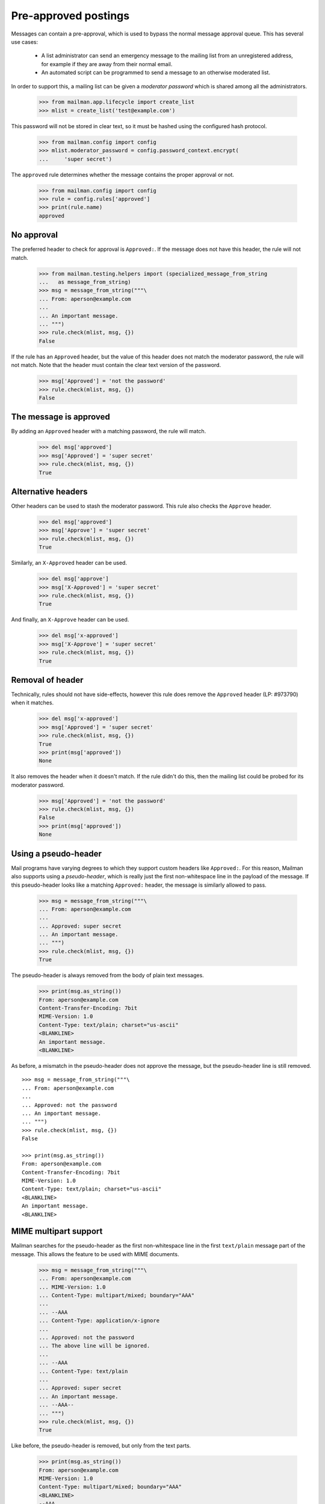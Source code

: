 =====================
Pre-approved postings
=====================

Messages can contain a pre-approval, which is used to bypass the normal
message approval queue.  This has several use cases:

  - A list administrator can send an emergency message to the mailing list
    from an unregistered address, for example if they are away from their
    normal email.

  - An automated script can be programmed to send a message to an otherwise
    moderated list.

In order to support this, a mailing list can be given a *moderator password*
which is shared among all the administrators.

    >>> from mailman.app.lifecycle import create_list
    >>> mlist = create_list('test@example.com')

This password will not be stored in clear text, so it must be hashed using the
configured hash protocol.

    >>> from mailman.config import config
    >>> mlist.moderator_password = config.password_context.encrypt(
    ...     'super secret')

The ``approved`` rule determines whether the message contains the proper
approval or not.

    >>> from mailman.config import config
    >>> rule = config.rules['approved']
    >>> print(rule.name)
    approved


No approval
===========

The preferred header to check for approval is ``Approved:``.  If the message
does not have this header, the rule will not match.

    >>> from mailman.testing.helpers import (specialized_message_from_string
    ...   as message_from_string)
    >>> msg = message_from_string("""\
    ... From: aperson@example.com
    ...
    ... An important message.
    ... """)
    >>> rule.check(mlist, msg, {})
    False

If the rule has an ``Approved`` header, but the value of this header does not
match the moderator password, the rule will not match.  Note that the header
must contain the clear text version of the password.

    >>> msg['Approved'] = 'not the password'
    >>> rule.check(mlist, msg, {})
    False


The message is approved
=======================

By adding an ``Approved`` header with a matching password, the rule will
match.

    >>> del msg['approved']
    >>> msg['Approved'] = 'super secret'
    >>> rule.check(mlist, msg, {})
    True


Alternative headers
===================

Other headers can be used to stash the moderator password.  This rule also
checks the ``Approve`` header.

    >>> del msg['approved']
    >>> msg['Approve'] = 'super secret'
    >>> rule.check(mlist, msg, {})
    True

Similarly, an ``X-Approved`` header can be used.

    >>> del msg['approve']
    >>> msg['X-Approved'] = 'super secret'
    >>> rule.check(mlist, msg, {})
    True

And finally, an ``X-Approve`` header can be used.

    >>> del msg['x-approved']
    >>> msg['X-Approve'] = 'super secret'
    >>> rule.check(mlist, msg, {})
    True


Removal of header
=================

Technically, rules should not have side-effects, however this rule does remove
the ``Approved`` header (LP: #973790) when it matches.

    >>> del msg['x-approved']
    >>> msg['Approved'] = 'super secret'
    >>> rule.check(mlist, msg, {})
    True
    >>> print(msg['approved'])
    None

It also removes the header when it doesn't match.  If the rule didn't do this,
then the mailing list could be probed for its moderator password.

    >>> msg['Approved'] = 'not the password'
    >>> rule.check(mlist, msg, {})
    False
    >>> print(msg['approved'])
    None


Using a pseudo-header
=====================

Mail programs have varying degrees to which they support custom headers like
``Approved:``.  For this reason, Mailman also supports using a
*pseudo-header*, which is really just the first non-whitespace line in the
payload of the message.  If this pseudo-header looks like a matching
``Approved:`` header, the message is similarly allowed to pass.

    >>> msg = message_from_string("""\
    ... From: aperson@example.com
    ...
    ... Approved: super secret
    ... An important message.
    ... """)
    >>> rule.check(mlist, msg, {})
    True

The pseudo-header is always removed from the body of plain text messages.

    >>> print(msg.as_string())
    From: aperson@example.com
    Content-Transfer-Encoding: 7bit
    MIME-Version: 1.0
    Content-Type: text/plain; charset="us-ascii"
    <BLANKLINE>
    An important message.
    <BLANKLINE>

As before, a mismatch in the pseudo-header does not approve the message, but
the pseudo-header line is still removed.
::

    >>> msg = message_from_string("""\
    ... From: aperson@example.com
    ...
    ... Approved: not the password
    ... An important message.
    ... """)
    >>> rule.check(mlist, msg, {})
    False

    >>> print(msg.as_string())
    From: aperson@example.com
    Content-Transfer-Encoding: 7bit
    MIME-Version: 1.0
    Content-Type: text/plain; charset="us-ascii"
    <BLANKLINE>
    An important message.
    <BLANKLINE>


MIME multipart support
======================

Mailman searches for the pseudo-header as the first non-whitespace line in the
first ``text/plain`` message part of the message.  This allows the feature to
be used with MIME documents.

    >>> msg = message_from_string("""\
    ... From: aperson@example.com
    ... MIME-Version: 1.0
    ... Content-Type: multipart/mixed; boundary="AAA"
    ...
    ... --AAA
    ... Content-Type: application/x-ignore
    ...
    ... Approved: not the password
    ... The above line will be ignored.
    ...
    ... --AAA
    ... Content-Type: text/plain
    ...
    ... Approved: super secret
    ... An important message.
    ... --AAA--
    ... """)
    >>> rule.check(mlist, msg, {})
    True

Like before, the pseudo-header is removed, but only from the text parts.

    >>> print(msg.as_string())
    From: aperson@example.com
    MIME-Version: 1.0
    Content-Type: multipart/mixed; boundary="AAA"
    <BLANKLINE>
    --AAA
    Content-Type: application/x-ignore
    <BLANKLINE>
    Approved: not the password
    The above line will be ignored.
    <BLANKLINE>
    --AAA
    Content-Transfer-Encoding: 7bit
    MIME-Version: 1.0
    Content-Type: text/plain; charset="us-ascii"
    <BLANKLINE>
    An important message.
    --AAA--
    <BLANKLINE>

If the correct password is in the non-``text/plain`` part, it is ignored.

    >>> msg = message_from_string("""\
    ... From: aperson@example.com
    ... MIME-Version: 1.0
    ... Content-Type: multipart/mixed; boundary="AAA"
    ...
    ... --AAA
    ... Content-Type: application/x-ignore
    ...
    ... Approved: super secret
    ... The above line will be ignored.
    ...
    ... --AAA
    ... Content-Type: text/plain
    ...
    ... Approved: not the password
    ... An important message.
    ... --AAA--
    ... """)
    >>> rule.check(mlist, msg, {})
    False

Pseudo-header is still stripped, but only from the ``text/plain`` part.

    >>> print(msg.as_string())
    From: aperson@example.com
    MIME-Version: 1.0
    Content-Type: multipart/mixed; boundary="AAA"
    <BLANKLINE>
    --AAA
    Content-Type: application/x-ignore
    <BLANKLINE>
    Approved: super secret
    The above line will be ignored.
    <BLANKLINE>
    --AAA
    Content-Transfer-Encoding: 7bit
    MIME-Version: 1.0
    Content-Type: text/plain; charset="us-ascii"
    <BLANKLINE>
    An important message.
    --AAA--


Stripping text/html parts
=========================

Because some mail programs will include both a ``text/plain`` part and a
``text/html`` alternative, the rule must search the alternatives and strip
anything that looks like an ``Approved:`` header.

    >>> msg = message_from_string("""\
    ... From: aperson@example.com
    ... MIME-Version: 1.0
    ... Content-Type: multipart/mixed; boundary="AAA"
    ...
    ... --AAA
    ... Content-Type: text/html
    ...
    ... <html>
    ... <head></head>
    ... <body>
    ... <b>Approved: super secret</b>
    ... <p>The above line will be ignored.
    ... </body>
    ... </html>
    ...
    ... --AAA
    ... Content-Type: text/plain
    ...
    ... Approved: super secret
    ... An important message.
    ... --AAA--
    ... """)
    >>> rule.check(mlist, msg, {})
    True

And the header-like text in the ``text/html`` part was stripped.

    >>> print(msg.as_string())
    From: aperson@example.com
    MIME-Version: 1.0
    Content-Type: multipart/mixed; boundary="AAA"
    <BLANKLINE>
    --AAA
    Content-Transfer-Encoding: 7bit
    MIME-Version: 1.0
    Content-Type: text/html; charset="us-ascii"
    <BLANKLINE>
    <html>
    <head></head>
    <body>
    <b></b>
    <p>The above line will be ignored.
    </body>
    </html>
    <BLANKLINE>
    --AAA
    Content-Transfer-Encoding: 7bit
    MIME-Version: 1.0
    Content-Type: text/plain; charset="us-ascii"
    <BLANKLINE>
    An important message.
    --AAA--
    <BLANKLINE>

This is true even if the rule does not match (i.e. the incorrect password was
given).
::

    >>> msg = message_from_string("""\
    ... From: aperson@example.com
    ... MIME-Version: 1.0
    ... Content-Type: multipart/mixed; boundary="AAA"
    ...
    ... --AAA
    ... Content-Type: text/html
    ...
    ... <html>
    ... <head></head>
    ... <body>
    ... <b>Approved: not the password</b>
    ... <p>The above line will be ignored.
    ... </body>
    ... </html>
    ...
    ... --AAA
    ... Content-Type: text/plain
    ...
    ... Approved: not the password
    ... An important message.
    ... --AAA--
    ... """)
    >>> rule.check(mlist, msg, {})
    False

    >>> print(msg.as_string())
    From: aperson@example.com
    MIME-Version: 1.0
    Content-Type: multipart/mixed; boundary="AAA"
    <BLANKLINE>
    --AAA
    Content-Transfer-Encoding: 7bit
    MIME-Version: 1.0
    Content-Type: text/html; charset="us-ascii"
    <BLANKLINE>
    <html>
    <head></head>
    <body>
    <b></b>
    <p>The above line will be ignored.
    </body>
    </html>
    <BLANKLINE>
    --AAA
    Content-Transfer-Encoding: 7bit
    MIME-Version: 1.0
    Content-Type: text/plain; charset="us-ascii"
    <BLANKLINE>
    An important message.
    --AAA--
    <BLANKLINE>
